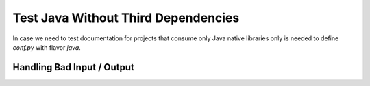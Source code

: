 Test Java Without Third Dependencies
====================================

In case we need to test documentation for projects that consume only Java native libraries
only is needed to define `conf.py` with flavor `java`.

Handling Bad Input / Output
---------------------------

.. javatestcode::

    print("Hello World!");

.. javatestoutput::

    Error:
    cannot find symbol
      symbol:   method print(java.lang.String)
    print("Hello World!");
    ^---^